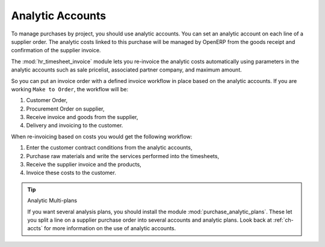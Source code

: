 
Analytic Accounts
=================

To manage purchases by project, you should use analytic accounts. 
You can set an analytic account on each line of a supplier order. 
The analytic costs linked to this purchase will be managed
by OpenERP from the goods receipt and confirmation of the supplier invoice.

.. index::
   single: module; hr_timesheet_invoice

The :mod:`hr_timesheet_invoice` module lets you re-invoice the analytic costs automatically using
parameters in the analytic accounts such as sale pricelist, associated partner company, and maximum amount.

So you can put an invoice order with a defined invoice workflow in place based on the analytic accounts. If you are
working ``Make to Order``, the workflow will be:

#. Customer Order,

#. Procurement Order on supplier,

#. Receive invoice and goods from the supplier,

#. Delivery and invoicing to the customer.

When re-invoicing based on costs you would get the following workflow:

#. Enter the customer contract conditions from the analytic accounts,

#. Purchase raw materials and write the services performed into the timesheets,

#. Receive the supplier invoice and the products,

#. Invoice these costs to the customer.

.. index::
   single: module; purchase_analytic_plans

.. tip:: Analytic Multi-plans

   If you want several analysis plans, you should install the module :mod:`purchase_analytic_plans`.
   These let you split a line on a supplier purchase order into several accounts and analytic
   plans.
   Look back at :ref:`ch-accts` for more information on the use of analytic accounts.

.. Copyright © Open Object Press. All rights reserved.

.. You may take electronic copy of this publication and distribute it if you don't
.. change the content. You can also print a copy to be read by yourself only.

.. We have contracts with different publishers in different countries to sell and
.. distribute paper or electronic based versions of this book (translated or not)
.. in bookstores. This helps to distribute and promote the OpenERP product. It
.. also helps us to create incentives to pay contributors and authors using author
.. rights of these sales.

.. Due to this, grants to translate, modify or sell this book are strictly
.. forbidden, unless Tiny SPRL (representing Open Object Press) gives you a
.. written authorisation for this.

.. Many of the designations used by manufacturers and suppliers to distinguish their
.. products are claimed as trademarks. Where those designations appear in this book,
.. and Open Object Press was aware of a trademark claim, the designations have been
.. printed in initial capitals.

.. While every precaution has been taken in the preparation of this book, the publisher
.. and the authors assume no responsibility for errors or omissions, or for damages
.. resulting from the use of the information contained herein.

.. Published by Open Object Press, Grand Rosière, Belgium
